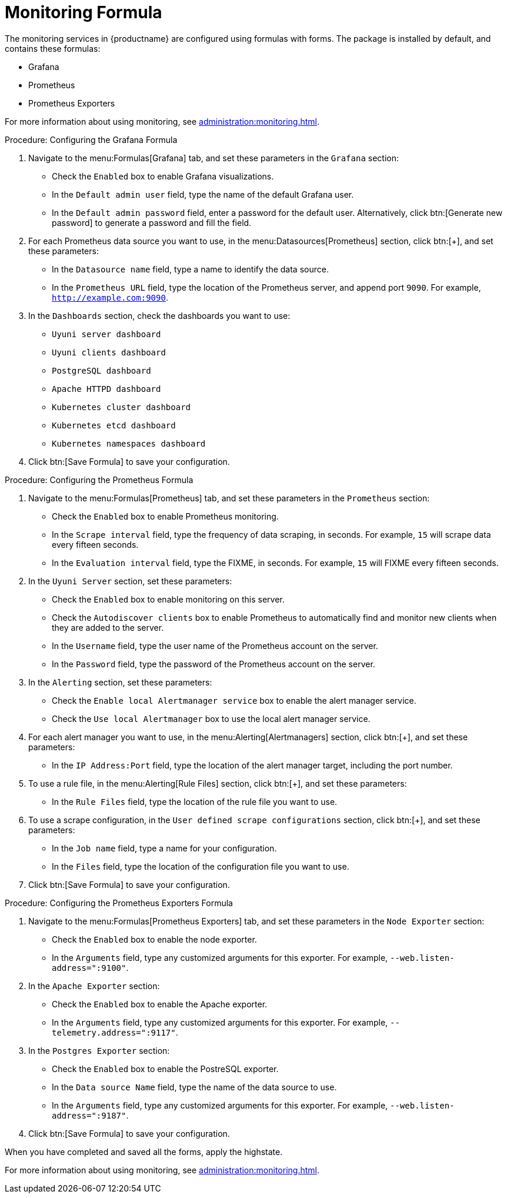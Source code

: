 [[monitoring-formula]]
= Monitoring Formula

The monitoring services in {productname} are configured using formulas with
forms.  The package is installed by default, and contains these formulas:

* Grafana
* Prometheus
* Prometheus Exporters


For more information about using monitoring, see
xref:administration:monitoring.adoc[].


.Procedure: Configuring the Grafana Formula
. Navigate to the menu:Formulas[Grafana] tab, and set these parameters in the
  [guimenu]``Grafana`` section:
* Check the [guimenu]``Enabled`` box to enable Grafana visualizations.
* In the [guimenu]``Default admin user`` field, type the name of the default
  Grafana user.
* In the [guimenu]``Default admin password`` field, enter a password for the
  default user.  Alternatively, click btn:[Generate new password] to generate
  a password and fill the field.
. For each Prometheus data source you want to use, in the
  menu:Datasources[Prometheus] section, click btn:[+], and set these
  parameters:
* In the [guimenu]``Datasource name`` field, type a name to identify the data
  source.
* In the [guimenu]``Prometheus URL`` field, type the location of the
  Prometheus server, and append port ``9090``.  For example,
  ``http://example.com:9090``.
. In the [guimenu]``Dashboards`` section, check the dashboards you want to
  use:
* [guimenu]``Uyuni server dashboard``
* [guimenu]``Uyuni clients dashboard``
* [guimenu]``PostgreSQL dashboard``
* [guimenu]``Apache HTTPD dashboard``
* [guimenu]``Kubernetes cluster dashboard``
* [guimenu]``Kubernetes etcd dashboard``
* [guimenu]``Kubernetes namespaces dashboard``
. Click btn:[Save Formula] to save your configuration.



.Procedure: Configuring the Prometheus Formula
. Navigate to the menu:Formulas[Prometheus] tab, and set these parameters in
  the [guimenu]``Prometheus`` section:
* Check the [guimenu]``Enabled`` box to enable Prometheus monitoring.
* In the [guimenu]``Scrape interval`` field, type the frequency of data
  scraping, in seconds.  For example, ``15`` will scrape data every fifteen
  seconds.
* In the [guimenu]``Evaluation interval`` field, type the FIXME, in seconds.
  For example, ``15`` will FIXME every fifteen seconds.
. In the [guimenu]``Uyuni Server`` section, set these parameters:
* Check the [guimenu]``Enabled`` box to enable monitoring on this server.
* Check the [guimenu]``Autodiscover clients`` box to enable Prometheus to
  automatically find and monitor new clients when they are added to the
  server.
* In the [guimenu]``Username`` field, type the user name of the Prometheus
  account on the server.
* In the [guimenu]``Password`` field, type the password of the Prometheus
  account on the server.
. In the [guimenu]``Alerting`` section, set these parameters:
* Check the [guimenu]``Enable local Alertmanager service`` box to enable the
  alert manager service.
* Check the [guimenu]``Use local Alertmanager`` box to use the local alert
  manager service.
. For each alert manager you want to use, in the menu:Alerting[Alertmanagers]
  section, click btn:[+], and set these parameters:
* In the [guimenu]``IP Address:Port`` field, type the location of the alert
  manager target, including the port number.
. To use a rule file, in the menu:Alerting[Rule Files] section, click btn:[+],
  and set these parameters:
* In the [guimenu]``Rule Files`` field, type the location of the rule file you
  want to use.
. To use a scrape configuration, in the [guimenu]``User defined scrape
  configurations`` section, click btn:[+], and set these parameters:
* In the [guimenu]``Job name`` field, type a name for your configuration.
* In the [guimenu]``Files`` field, type the location of the configuration file
  you want to use.
. Click btn:[Save Formula] to save your configuration.




.Procedure: Configuring the Prometheus Exporters Formula
. Navigate to the menu:Formulas[Prometheus Exporters] tab, and set these
  parameters in the [guimenu]``Node Exporter`` section:
* Check the [guimenu]``Enabled`` box to enable the node exporter.
* In the [guimenu]``Arguments`` field, type any customized arguments for this
  exporter.  For example, ``--web.listen-address=":9100"``.
. In the [guimenu]``Apache Exporter`` section:
* Check the [guimenu]``Enabled`` box to enable the Apache exporter.
* In the [guimenu]``Arguments`` field, type any customized arguments for this
  exporter.  For example, ``--telemetry.address=":9117"``.
. In the [guimenu]``Postgres Exporter`` section:
* Check the [guimenu]``Enabled`` box to enable the PostreSQL exporter.
* In the [guimenu]``Data source Name`` field, type the name of the data source
  to use.
* In the [guimenu]``Arguments`` field, type any customized arguments for this
  exporter.  For example, ``--web.listen-address=":9187"``.
. Click btn:[Save Formula] to save your configuration.



When you have completed and saved all the forms, apply the highstate.

For more information about using monitoring, see
xref:administration:monitoring.adoc[].
